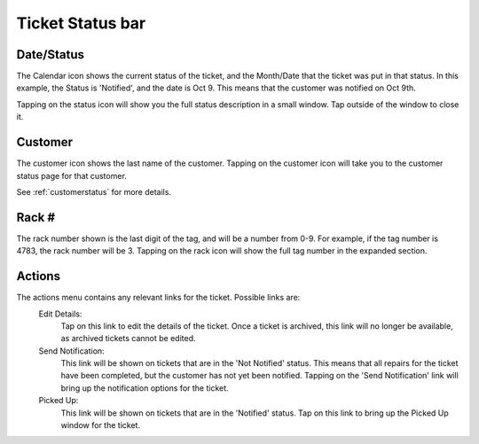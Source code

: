 
*****************
Ticket Status bar
*****************

Date/Status
-----------

.. image:: /_static/components/images/status-calendar.png
  :width: 400
  :align: center

The Calendar icon shows the current status of the ticket, and the Month/Date
that the ticket was put in that status. In this example, the Status is
'Notified', and the date is Oct 9. This means that the customer was notified on
Oct 9th.

Tapping on the status icon will show you the full status description in
a small window. Tap outside of the window to close it.

Customer
--------

.. image:: /_static/components/images/status-customer.png
  :width: 400
  :align: center

The customer icon shows the last name of the customer. Tapping on the customer
icon will take you to the customer status page  for that customer.

See :ref:`customerstatus` for more details.

Rack #
------

.. image:: /_static/components/images/status-rack.png
  :width: 400
  :align: center

The rack number shown is the last digit of the tag, and will be a
number from 0-9. For example, if the tag number is 4783, the rack
number will be 3. Tapping on the rack icon will show the full tag
number in the expanded section.

Actions
-------

.. image:: /_static/components/images/status-actions.png
  :width: 400
  :align: center

The actions menu contains any relevant links for the ticket. Possible links are:
  Edit Details:
    Tap on this link to edit the details of the ticket. Once a ticket is
    archived, this link will no longer be available, as archived tickets cannot
    be edited.

  Send Notification:
    This link will be shown on tickets that are in the 'Not Notified' status.
    This means that all repairs for the ticket have been completed, but the
    customer has not yet been notified. Tapping on the 'Send Notification'
    link will bring up the notification options for the ticket.

  Picked Up:
    This link will be shown on tickets that are in the 'Notified' status. Tap on
    this link to bring up the Picked Up window for the ticket.

